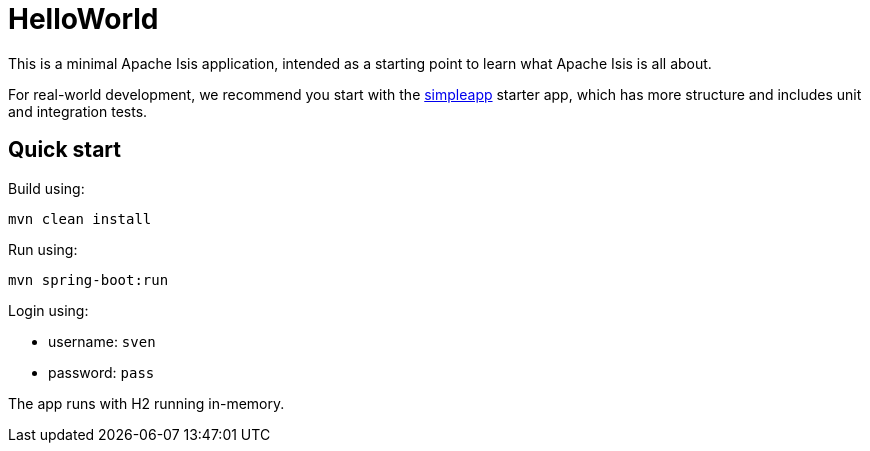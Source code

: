 = HelloWorld

This is a minimal Apache Isis application, intended as a starting point to learn what Apache Isis is all about.

For real-world development, we recommend you start with the link:https://github.com/apache/isis-app-simpleapp[simpleapp] starter app, which has more structure and includes unit and integration tests.


== Quick start

Build using:

[source,bash]
----
mvn clean install
----

Run using:

[source,bash]
----
mvn spring-boot:run
----

Login using: 

* username: `sven`
* password: `pass`

The app runs with H2 running in-memory.


